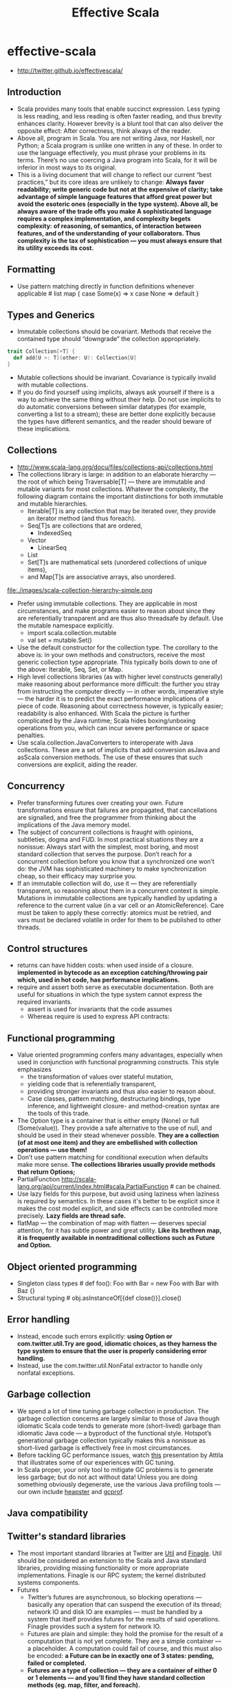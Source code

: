 * effective-scala
#+TITLE: Effective Scala
   - http://twitter.github.io/effectivescala/

** Introduction
   - Scala provides many tools that enable succinct expression. Less typing is less reading, and less reading is often faster reading, and thus brevity enhances clarity. However brevity is a blunt tool that can also deliver the opposite effect: After correctness, think always of the reader.
   - Above all, program in Scala. You are not writing Java, nor Haskell, nor Python; a Scala program is unlike one written in any of these. In order to use the language effectively, you must phrase your problems in its terms. There’s no use coercing a Java program into Scala, for it will be inferior in most ways to its original.
   - This is a living document that will change to reflect our current “best practices,” but its core ideas are unlikely to change: *Always favor readability; write generic code but not at the expensive of clarity; take advantage of simple language features that afford great power but avoid the esoteric ones (especially in the type system). Above all, be always aware of the trade offs you make A sophisticated language requires a complex implementation, and complexity begets complexity: of reasoning, of semantics, of interaction between features, and of the understanding of your collaborators. Thus complexity is the tax of sophistication — you must always ensure that its utility exceeds its cost.*

** Formatting
   - Use pattern matching directly in function definitions whenever applicable # list map {  case Some(x) => x  case None => default }

** Types and Generics
   - Immutable collections should be covariant. Methods that receive the contained type should “downgrade” the collection appropriately.
#+BEGIN_SRC Scala
trait Collection[+T] {
  def add[U >: T](other: U): Collection[U]
}
#+END_SRC
   - Mutable collections should be invariant. Covariance is typically invalid with mutable collections.
   - If you do find yourself using implicits, always ask yourself if there is a way to achieve the same thing without their help. Do not use implicits to do automatic conversions between similar datatypes (for example, converting a list to a stream); these are better done explicitly because the types have different semantics, and the reader should beware of these implications.

** Collections
   - http://www.scala-lang.org/docu/files/collections-api/collections.html
   - The collections library is large: in addition to an elaborate hierarchy — the root of which being Traversable[T] — there are immutable and mutable variants for most collections. Whatever the complexity, the following diagram contains the important distinctions for both immutable and mutable hierarchies. 
     - Iterable[T] is any collection that may be iterated over, they provide an iterator method (and thus foreach). 
     - Seq[T]s are collections that are ordered, 
       - IndexedSeq
	 - Vector
       - LinearSeq
	 - List
     - Set[T]s are mathematical sets (unordered collections of unique items), 
     - and Map[T]s are associative arrays, also unordered.

file:./images/scala-collection-hierarchy-simple.png

   - Prefer using immutable collections. They are applicable in most circumstances, and make programs easier to reason about since they are referentially transparent and are thus also threadsafe by default. Use the mutable namespace explicitly. 
     - import scala.collection.mutable
     - val set = mutable.Set()
   - Use the default constructor for the collection type. The corollary to the above is: in your own methods and constructors, receive the most generic collection type appropriate. This typically boils down to one of the above: Iterable, Seq, Set, or Map.
   - High level collections libraries (as with higher level constructs generally) make reasoning about performance more difficult: the further you stray from instructing the computer directly — in other words, imperative style — the harder it is to predict the exact performance implications of a piece of code. Reasoning about correctness however, is typically easier; readability is also enhanced. With Scala the picture is further complicated by the Java runtime; Scala hides boxing/unboxing operations from you, which can incur severe performance or space penalties.
   - Use scala.collection.JavaConverters to interoperate with Java collections. These are a set of implicits that add conversion asJava and asScala conversion methods. The use of these ensures that such conversions are explicit, aiding the reader.

** Concurrency
   - Prefer transforming futures over creating your own. Future transformations ensure that failures are propagated, that cancellations are signalled, and free the programmer from thinking about the implications of the Java memory model.
   - The subject of concurrent collections is fraught with opinions, subtleties, dogma and FUD. In most practical situations they are a nonissue: Always start with the simplest, most boring, and most standard collection that serves the purpose. Don’t reach for a concurrent collection before you know that a synchronized one won’t do: the JVM has sophisticated machinery to make synchronization cheap, so their efficacy may surprise you.
   - If an immutable collection will do, use it — they are referentially transparent, so reasoning about them in a concurrent context is simple. Mutations in immutable collections are typically handled by updating a reference to the current value (in a var cell or an AtomicReference). Care must be taken to apply these correctly: atomics must be retried, and vars must be declared volatile in order for them to be published to other threads.

** Control structures
   - returns can have hidden costs: when used inside of a closure. *implemented in bytecode as an exception catching/throwing pair which, used in hot code, has performance implications.*
   - require and assert both serve as executable documentation. Both are useful for situations in which the type system cannot express the required invariants. 
     - assert is used for invariants that the code assumes
     - Whereas require is used to express API contracts:

** Functional programming
   - Value oriented programming confers many advantages, especially when used in conjunction with functional programming constructs. This style emphasizes 
      - the transformation of values over stateful mutation, 
      - yielding code that is referentially transparent, 
      - providing stronger invariants and thus also easier to reason about. 
      - Case classes, pattern matching, destructuring bindings, type inference, and lightweight closure- and method-creation syntax are the tools of this trade.
   - The Option type is a container that is either empty (None) or full (Some(value)). They provide a safe alternative to the use of null, and should be used in their stead whenever possible. *They are a collection (of at most one item) and they are embellished with collection operations — use them!*
   - Don’t use pattern matching for conditional execution when defaults make more sense. *The collections libraries usually provide methods that return Options;*
   - PartialFunction http://scala-lang.org/api/current/index.html#scala.PartialFunction # can be chained.
   - Use lazy fields for this purpose, but avoid using laziness when laziness is required by semantics. In these cases it's better to be explicit since it makes the cost model explicit, and side effects can be controlled more precisely. *Lazy fields are thread safe.*
   - flatMap — the combination of map with flatten — deserves special attention, for it has subtle power and great utility. *Like its brethren map, it is frequently available in nontraditional collections such as Future and Option.*

** Object oriented programming
   - Singleton class types # def foo(): Foo with Bar = new Foo with Bar with Baz {}
   - Structural typing # obj.asInstanceOf[{def close()}].close()

** Error handling
   - Instead, encode such errors explicitly: *using Option or com.twitter.util.Try are good, idiomatic choices, as they harness the type system to ensure that the user is properly considering error handling.*
   - Instead, use the com.twitter.util.NonFatal extractor to handle only nonfatal exceptions.

** Garbage collection
   - We spend a lot of time tuning garbage collection in production. The garbage collection concerns are largely similar to those of Java though idiomatic Scala code tends to generate more (short-lived) garbage than idiomatic Java code — a byproduct of the functional style. Hotspot’s generational garbage collection typically makes this a nonissue as short-lived garbage is effectively free in most circumstances.
   - Before tackling GC performance issues, watch [[http://www.infoq.com/presentations/JVM-Performance-Tuning-twitter][this]] presentation by Attila that illustrates some of our experiences with GC tuning.
   - In Scala proper, your only tool to mitigate GC problems is to generate less garbage; but do not act without data! Unless you are doing something obviously degenerate, use the various Java profiling tools — our own include [[https://github.com/mariusaeriksen/heapster][heapster]] and [[https://github.com/twitter/jvmgcprof][gcprof]].

** Java compatibility
** Twitter's standard libraries
   - The most important standard libraries at Twitter are [[http://github.com/twitter/util][Util]] and [[https://github.com/twitter/finagle][Finagle]]. Util should be considered an extension to the Scala and Java standard libraries, providing missing functionality or more appropriate implementations. Finagle is our RPC system; the kernel distributed systems components.
   - Futures
     - Twitter’s futures are asynchronous, so blocking operations — basically any operation that can suspend the execution of its thread; network IO and disk IO are examples — must be handled by a system that itself provides futures for the results of said operations. Finagle provides such a system for network IO.
     - Futures are plain and simple: they hold the promise for the result of a computation that is not yet complete. They are a simple container — a placeholder. A computation could fail of course, and this must also be encoded: *a Future can be in exactly one of 3 states: pending, failed or completed.*
     - *Futures are a type of collection — they are a container of either 0 or 1 elements — and you’ll find they have standard collection methods (eg. map, filter, and foreach).* 
     - Since a Future’s value is deferred, the result of applying any of these methods is necessarily also deferred
     - Futures implement a weak form of cancellation. Invoking Future#cancel does not directly terminate the computation but instead propagates a level triggered signal that may be queried by whichever process ultimately satisfies the future. Cancellation flows in the opposite direction from values: a cancellation signal set by a consumer is propagated to its producer. The producer uses onCancellation on Promise to listen to this signal and act accordingly. This means that the cancellation semantics depend on the producer, and there is no default implementation. Cancellation is but a hint.
     - Util’s Local provides a reference cell that is local to a particular future dispatch tree. Setting the value of a local makes this value available to any computation deferred by a Future in the same thread. *They are analogous to thread locals, except their scope is not a Java thread but a tree of “future threads”.* As with thread locals, Locals can be very convenient, but should almost always be avoided: make sure the problem cannot be sufficiently solved by passing data around explicitly, even if it is somewhat burdensome. *Locals are used effectively by core libraries for very common concerns — threading through RPC traces, propagating monitors, creating “stack traces” for future callbacks — where any other solution would unduly burden the user.* Locals are inappropriate in almost any other situation.
   - Offer/Broker
     - Concurrent systems are greatly complicated by the need to coordinate access to shared data and resources. Actors present one strategy of simplification: each actor is a sequential process that maintains its own state and resources, and data is shared by messaging with other actors. Sharing data requires communicating between actors.
     - Offer/Broker builds on this in three important ways. First, communication channels (Brokers) are first class — that is, you send messages via Brokers, not to an actor directly. Secondly, Offer/Broker is a synchronous mechanism: to communicate is to synchronize. *This means we can use Brokers as a coordination mechanism: when process a has sent a message to process b; both a and b agree on the state of the system.* Lastly, communication can be performed selectively: a process can propose several different communications, and exactly one of them will obtain.
     - Offer.choose/timeout
     - It may be tempting to compare the use of Offer/Broker to SynchronousQueue, but they are different in subtle but important ways. *Offers can be composed in ways that such queues simply cannot.*
  
** Acknowledgements

